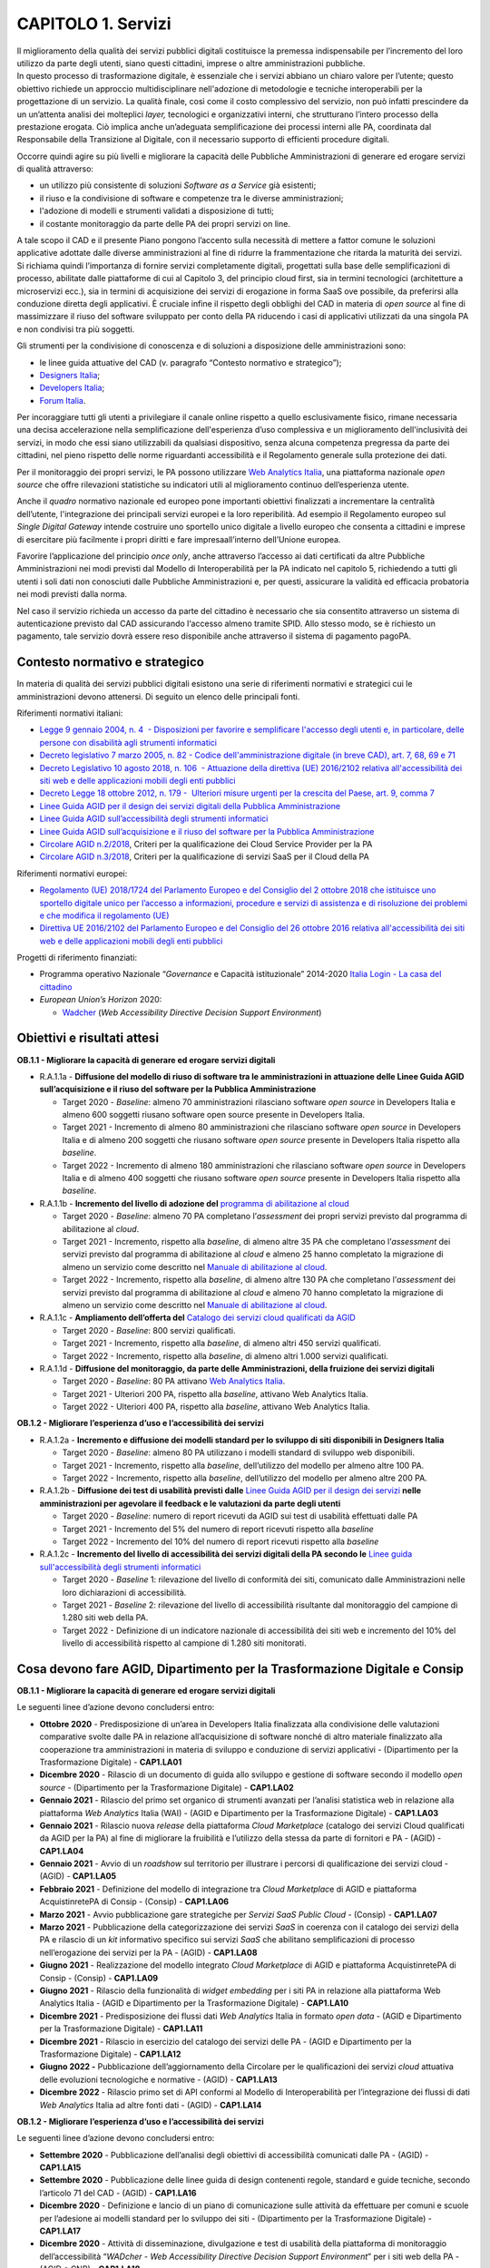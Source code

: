 CAPITOLO 1. Servizi
===================

| Il miglioramento della qualità dei servizi pubblici digitali
  costituisce la premessa indispensabile per l’incremento del loro
  utilizzo da parte degli utenti, siano questi cittadini, imprese o
  altre amministrazioni pubbliche.
| In questo processo di trasformazione digitale, è essenziale che i
  servizi abbiano un chiaro valore per l’utente; questo obiettivo
  richiede un approccio multidisciplinare nell'adozione di metodologie e
  tecniche interoperabili per la progettazione di un servizio. La
  qualità finale, così come il costo complessivo del servizio, non può
  infatti prescindere da un un’attenta analisi dei molteplici *layer,*
  tecnologici e organizzativi interni, che strutturano l’intero processo
  della prestazione erogata. Ciò implica anche un’adeguata
  semplificazione dei processi interni alle PA, coordinata dal
  Responsabile della Transizione al Digitale, con il necessario supporto
  di efficienti procedure digitali.

Occorre quindi agire su più livelli e migliorare la capacità delle
Pubbliche Amministrazioni di generare ed erogare servizi di qualità
attraverso:

-  un utilizzo più consistente di soluzioni *Software as a Service* già
   esistenti;

-  il riuso e la condivisione di software e competenze tra le diverse
   amministrazioni;

-  l'adozione di modelli e strumenti validati a disposizione di tutti;

-  il costante monitoraggio da parte delle PA dei propri servizi on
   line. 

A tale scopo il CAD e il presente Piano pongono l’accento sulla
necessità di mettere a fattor comune le soluzioni applicative adottate
dalle diverse amministrazioni al fine di ridurre la frammentazione che
ritarda la maturità dei servizi. Si richiama quindi l’importanza di
fornire servizi completamente digitali, progettati sulla base delle
semplificazioni di processo, abilitate dalle piattaforme di cui al
Capitolo 3, del principio cloud first, sia in termini tecnologici
(architetture a microservizi ecc.), sia in termini di acquisizione dei
servizi di erogazione in forma SaaS ove possibile, da preferirsi alla
conduzione diretta degli applicativi. È cruciale infine il rispetto
degli obblighi del CAD in materia di *open source* al fine di
massimizzare il riuso del software sviluppato per conto della PA
riducendo i casi di applicativi utilizzati da una singola PA e non
condivisi tra più soggetti. 

Gli strumenti per la condivisione di conoscenza e di soluzioni a
disposizione delle amministrazioni sono:

-  le linee guida attuative del CAD (v. paragrafo “Contesto normativo e
   strategico”);

-  `Designers Italia <https://designers.italia.it/>`__;

-  `Developers Italia <https://developers.italia.it/>`__;

-  `Forum Italia <https://forum.italia.it/>`__.

Per incoraggiare tutti gli utenti a privilegiare il canale online
rispetto a quello esclusivamente fisico, rimane necessaria una decisa
accelerazione nella semplificazione dell'esperienza d’uso complessiva e
un miglioramento dell'inclusività dei servizi, in modo che essi siano
utilizzabili da qualsiasi dispositivo, senza alcuna competenza pregressa
da parte dei cittadini, nel pieno rispetto delle norme riguardanti
accessibilità e il Regolamento generale sulla protezione dei dati.

Per il monitoraggio dei propri servizi, le PA possono utilizzare `Web
Analytics Italia <https://webanalytics.italia.it/>`__, una piattaforma
nazionale *open source* che offre rilevazioni statistiche su indicatori
utili al miglioramento continuo dell’esperienza utente.

Anche il *quadro* normativo nazionale ed europeo pone importanti
obiettivi finalizzati a incrementare la centralità dell’utente,
l'integrazione dei principali servizi europei e la loro reperibilità. Ad
esempio il Regolamento europeo sul *Single Digital Gateway* intende
costruire uno sportello unico digitale a livello europeo che consenta a
cittadini e imprese di esercitare più facilmente i propri diritti e fare
impresaall’interno dell’Unione europea. 

Favorire l’applicazione del principio *once only*, anche attraverso
l’accesso ai dati certificati da altre Pubbliche Amministrazioni nei
modi previsti dal Modello di Interoperabilità per la PA indicato nel
capitolo 5, richiedendo a tutti gli utenti i soli dati non conosciuti
dalle Pubbliche Amministrazioni e, per questi, assicurare la validità ed
efficacia probatoria nei modi previsti dalla norma. 

Nel caso il servizio richieda un accesso da parte del cittadino è
necessario che sia consentito attraverso un sistema di autenticazione
previsto dal CAD assicurando l‘accesso almeno tramite SPID. Allo stesso
modo, se è richiesto un pagamento, tale servizio dovrà essere reso
disponibile anche attraverso il sistema di pagamento pagoPA.


Contesto normativo e strategico
-------------------------------

In materia di qualità dei servizi pubblici digitali esistono una serie
di riferimenti normativi e strategici cui le amministrazioni devono
attenersi. Di seguito un elenco delle principali fonti.

Riferimenti normativi italiani: 

-  `Legge 9 gennaio 2004, n. 4  - Disposizioni per favorire e
   semplificare l'accesso degli utenti e, in particolare, delle persone
   con disabilità agli strumenti
   informatici <https://www.normattiva.it/uri-res/N2Ls?urn:nir:stato:legge:2004-01-09;4!vig=>`__

-  `Decreto legislativo 7 marzo 2005, n. 82 - Codice
   dell'amministrazione digitale (in breve
   CAD) <http://www.normattiva.it/uri-res/N2Ls?urn:nir:stato:decreto.legislativo:2005-03-07;82!vig=>`__\ \ \ `,
   art. 7, 68, 69 e
   71 <https://www.normattiva.it/uri-res/N2Ls?urn:nir:stato:decreto.legislativo:2005-03-07;82!vig=>`__ 

-  `Decreto Legislativo 10 agosto 2018, n. 106  - Attuazione della
   direttiva (UE) 2016/2102 relativa all'accessibilità dei siti web e
   delle applicazioni mobili degli enti
   pubblici <https://www.normattiva.it/atto/caricaDettaglioAtto?atto.dataPubblicazioneGazzetta=2018-09-11&atto.codiceRedazionale=18G00133&queryString=%3FmeseProvvedimento%3D%26formType%3Dricerca_semplice%26numeroArticolo%3D%26numeroProvvedimento%3D106%26testo%3D%26annoProvvedimento%3D2018%26giornoProvvedimento%3D&currentPage=1>`__ 

-  `Decreto Legge 18 ottobre 2012, n. 179 -  Ulteriori misure urgenti
   per la crescita del Paese, art. 9, comma
   7 <https://www.normattiva.it/uri-res/N2Ls?urn:nir:stato:decreto.legge:2012-10-18;179!vig=>`__

-  `Linee Guida AGID per il design dei servizi digitali della Pubblica
   Amministrazione <https://docs.italia.it/italia/designers-italia/design-linee-guida-docs/>`__

-  `Linee Guida AGID sull’accessibilità degli strumenti
   informatici <https://trasparenza.agid.gov.it/archivio19_regolamenti_0_5382.html>`__

-  `Linee Guida AGID sull’acquisizione e il riuso del software per la
   Pubblica
   Amministrazione <https://docs.italia.it/italia/developers-italia/lg-acquisizione-e-riuso-software-per-pa-docs/it/stabile/>`__

-  `Circolare AGID
   n.2/2018 <https://trasparenza.agid.gov.it/moduli/downloadFile.php?file=oggetto_allegati/181151234430O__OCircolare+2-2018_Criteri+per+la+qualificazione+dei+Cloud+Service+Provider+per+la+PA.pdf>`__\ ,
   Criteri per la qualificazione dei Cloud Service Provider per la PA

-  `Circolare AGID
   n.3/2018 <https://trasparenza.agid.gov.it/moduli/downloadFile.php?file=oggetto_allegati/181151237210O__OCircolare+3-2018_Criteri+per+la+qualificazione+di+servizi+SaaS+per+il+Cloud+della+PA+%28002%29.pdf>`__\ ,
   Criteri per la qualificazione di servizi SaaS per il Cloud della PA

Riferimenti normativi europei:

-  `Regolamento (UE) 2018/1724 del Parlamento Europeo e del Consiglio
   del 2 ottobre 2018 che istituisce uno sportello digitale unico per
   l’accesso a informazioni, procedure e servizi di assistenza e di
   risoluzione dei problemi e che modifica il regolamento
   (UE) <https://eur-lex.europa.eu/legal-content/IT/TXT/HTML/?uri=CELEX:32018R1724&from=IT>`__

-  `Direttiva UE 2016/2102 del Parlamento Europeo e del Consiglio del 26
   ottobre 2016 relativa all'accessibilità dei siti web e delle
   applicazioni mobili degli enti
   pubblici  <https://eur-lex.europa.eu/legal-content/IT/TXT/PDF/?uri=CELEX:32016L2102&from=IT>`__

Progetti di riferimento finanziati:

-  Programma operativo Nazionale “\ *Governance* e Capacità
   istituzionale” 2014-2020 `Italia Login - La casa del
   cittadino <http://www.pongovernance1420.gov.it/it/progetto/italia-login/>`__ 

-  *European Union’s Horizon* 2020:

   -  `Wadcher <https://wadcher.eu/>`__ (*Web Accessibility Directive
      Decision Support Environment*)

Obiettivi e risultati attesi
----------------------------

**OB.1.1 - Migliorare la capacità di generare ed erogare servizi digitali**

-  R.A.1.1a - **Diffusione del modello di riuso di software tra le
   amministrazioni in attuazione delle Linee Guida AGID
   sull’acquisizione e il riuso del software per la Pubblica
   Amministrazione**

   -  Target 2020 - *Baseline*: almeno 70 amministrazioni rilasciano
      software *open source* in Developers Italia e almeno 600 soggetti
      riusano software open source presente in Developers Italia.

   -  Target 2021 - Incremento di almeno 80 amministrazioni che
      rilasciano software *open source* in Developers Italia e di almeno
      200 soggetti che riusano software *open source* presente in
      Developers Italia rispetto alla *baseline*.

   -  Target 2022 - Incremento di almeno 180 amministrazioni che
      rilasciano software *open source* in Developers Italia e di almeno
      400 soggetti che riusano software *open source* presente in
      Developers Italia rispetto alla *baseline*.

-  R.A.1.1b - **Incremento del livello di adozione del** `programma
   di abilitazione al
   cloud <https://docs.italia.it/italia/piano-triennale-ict/cloud-docs/it/stabile/cloud-enablement.html>`__

   -  Target 2020 - *Baseline*: almeno 70 PA completano l’\ *assessment*
      dei propri servizi previsto dal programma di abilitazione al
      *cloud*.

   -  Target 2021 - Incremento, rispetto alla *baseline*, di almeno
      altre 35 PA che completano l’\ *assessment* dei servizi previsto
      dal programma di abilitazione al *cloud* e almeno 25 hanno
      completato la migrazione di almeno un servizio come descritto nel
      `Manuale di abilitazione al
      cloud <https://docs.italia.it/italia/manuale-di-abilitazione-al-cloud/manuale-di-abilitazione-al-cloud-docs/it/bozza/index.html>`__.

   -  Target 2022 - Incremento, rispetto alla *baseline*, di almeno
      altre 130 PA che completano l’\ *assessment* dei servizi previsto
      dal programma di abilitazione al *cloud* e almeno 70 hanno
      completato la migrazione di almeno un servizio come descritto nel
      `Manuale di abilitazione al
      cloud <https://docs.italia.it/italia/manuale-di-abilitazione-al-cloud/manuale-di-abilitazione-al-cloud-docs/it/bozza/index.html>`__.

-  R.A.1.1c - **Ampliamento dell’offerta del** \ `Catalogo dei servizi
   cloud qualificati da AGID <https://cloud.italia.it/marketplace/>`__

   -  Target 2020 - *Baseline*: 800 servizi qualificati.

   -  Target 2021 - Incremento, rispetto alla *baseline*, di almeno
      altri 450 servizi qualificati. 

   -  Target 2022 - Incremento, rispetto alla *baseline*, di almeno
      altri 1.000 servizi qualificati. 

-  R.A.1.1d - **Diffusione del monitoraggio, da parte delle Amministrazioni, della fruizione dei servizi digitali**

   -  Target 2020 - *Baseline*: 80 PA attivano `Web Analytics
      Italia <https://webanalytics.italia.it/>`__. 

   -  Target 2021 - Ulteriori 200 PA, rispetto alla *baseline*, attivano
      Web Analytics Italia.

   -  Target 2022 - Ulteriori 400 PA, rispetto alla *baseline*, attivano
      Web Analytics Italia.

**OB.1.2 - Migliorare l’esperienza d’uso e l’accessibilità dei servizi**

-  R.A.1.2a - **Incremento e diffusione dei modelli standard per lo
   sviluppo di siti disponibili in Designers Italia**

   -  Target 2020 - *Baseline*: almeno 80 PA utilizzano i modelli
      standard di sviluppo web disponibili. 

   -  Target 2021 - Incremento, rispetto alla *baseline*, dell’utilizzo
      del modello per almeno altre 100 PA.

   -  Target 2022 - Incremento, rispetto alla *baseline*, dell’utilizzo
      del modello per almeno altre 200 PA.

-  R.A.1.2b - **Diffusione dei test di usabilità previsti dalle** \ `Linee Guida AGID per il design dei
   servizi <https://docs.italia.it/italia/designers-italia/design-linee-guida-docs/>`__\  **nelle amministrazioni per agevolare il feedback e le valutazioni da parte degli utenti**

   -  Target 2020 - *Baseline*: numero di report ricevuti da AGID sui
      test di usabilità effettuati dalle PA

   -  Target 2021 - Incremento del 5% del numero di report ricevuti
      rispetto alla *baseline*

   -  Target 2022 - Incremento del 10% del numero di report ricevuti
      rispetto alla *baseline*

-  R.A.1.2c - **Incremento del livello di accessibilità dei servizi digitali della PA secondo le** \ `Linee guida sull'accessibilità degli strumenti informatici  <https://docs.italia.it/AgID/documenti-in-consultazione/lg-accessibilita-docs/it/stabile/index.html>`__

   -  Target 2020 - *Baseline* 1: rilevazione del livello di conformità
      dei siti, comunicato dalle Amministrazioni nelle loro
      dichiarazioni di accessibilità.

   -  Target 2021 - *Baseline* 2: rilevazione del livello di
      accessibilità risultante dal monitoraggio del campione di 1.280
      siti web della PA.

   -  Target 2022 - Definizione di un indicatore nazionale di
      accessibilità dei siti web e incremento del 10% del livello di
      accessibilità rispetto al campione di 1.280 siti monitorati.

Cosa devono fare AGID, Dipartimento per la Trasformazione Digitale e Consip
---------------------------------------------------------------------------

**OB.1.1 - Migliorare la capacità di generare ed erogare servizi
digitali**

Le seguenti linee d’azione devono concludersi entro: 

-  **Ottobre 2020** - Predisposizione di un’area in Developers Italia
   finalizzata alla condivisione delle valutazioni comparative svolte
   dalle PA in relazione all’acquisizione di software nonché di altro
   materiale finalizzato alla cooperazione tra amministrazioni in
   materia di sviluppo e conduzione di servizi applicativi -
   (Dipartimento per la Trasformazione Digitale) - **CAP1.LA01**  

-  **Dicembre 2020** - Rilascio di un documento di guida allo sviluppo e
   gestione di software secondo il modello *open source* - (Dipartimento
   per la Trasformazione Digitale) - **CAP1.LA02**

-  **Gennaio 2021** - Rilascio del primo set organico di strumenti
   avanzati per l’analisi statistica web in relazione alla piattaforma
   *Web Analytics* Italia (WAI) - (AGID e Dipartimento per la
   Trasformazione Digitale) - **CAP1.LA03**

-  **Gennaio 2021** - Rilascio nuova *release* della piattaforma *Cloud
   Marketplace* (catalogo dei servizi Cloud qualificati da AGID per la
   PA) al fine di migliorare la fruibilità e l’utilizzo della stessa da
   parte di fornitori e PA - (AGID) - **CAP1.LA04**

-  **Gennaio 2021** - Avvio di un *roadshow* sul territorio per
   illustrare i percorsi di qualificazione dei servizi cloud - (AGID) -
   **CAP1.LA05**

-  **Febbraio 2021** - Definizione del modello di integrazione tra
   *Cloud Marketplac*\ e di AGID e piattaforma AcquistinretePA di Consip
   - (Consip) - **CAP1.LA06**

-  **Marzo 2021** - Avvio pubblicazione gare strategiche per *Servizi
   SaaS Public Cloud* - (Consip) - **CAP1.LA07**

-  **Marzo 2021** - Pubblicazione della categorizzazione dei servizi
   *SaaS* in coerenza con il catalogo dei servizi della PA e rilascio di
   un *kit* informativo specifico sui servizi *SaaS* che abilitano
   semplificazioni di processo nell’erogazione dei servizi per la PA -
   (AGID) - **CAP1.LA08**

-  **Giugno 2021** - Realizzazione del modello integrato *Cloud
   Marketplace* di AGID e piattaforma AcquistinretePA di Consip -
   (Consip) - **CAP1.LA09**

-  **Giugno 2021** - Rilascio della funzionalità di *widget embedding*
   per i siti PA in relazione alla piattaforma Web Analytics Italia -
   (AGID e Dipartimento per la Trasformazione Digitale) -
   **CAP1.LA10**  

-  **Dicembre 2021** - Predisposizione dei flussi dati *Web Analytics*
   Italia in formato *open data* - (AGID e Dipartimento per la
   Trasformazione Digitale) - **CAP1.LA11**

-  **Dicembre 2021** - Rilascio in esercizio del catalogo dei servizi
   delle PA - (AGID e Dipartimento per la Trasformazione Digitale) -
   **CAP1.LA12**

-  **Giugno 2022 -** Pubblicazione dell’aggiornamento della Circolare
   per le qualificazioni dei servizi *cloud* attuativa delle evoluzioni
   tecnologiche e normative - (AGID) - **CAP1.LA13**

-  **Dicembre 2022** - Rilascio primo set di API conformi al Modello di
   Interoperabilità per l’integrazione dei flussi di dati *Web
   Analytics* Italia ad altre fonti dati - (AGID) - **CAP1.LA14**

**OB.1.2 - Migliorare l’esperienza d’uso e l’accessibilità dei servizi**

Le seguenti linee d’azione devono concludersi entro:

-  **Settembre 2020** - Pubblicazione dell’analisi degli obiettivi di
   accessibilità comunicati dalle PA - (AGID) - **CAP1.LA15**

-  **Settembre 2020** - Pubblicazione delle linee guida di design
   contenenti regole, standard e guide tecniche, secondo l’articolo 71
   del CAD - (AGID) - **CAP1.LA16**

-  **Dicembre 2020** - Definizione e lancio di un piano di comunicazione
   sulle attività da effettuare per comuni e scuole per l’adesione ai
   modelli standard per lo sviluppo dei siti - (Dipartimento per la
   Trasformazione Digitale) - **CAP1.LA17**

-  **Dicembre 2020** - Attività di disseminazione, divulgazione e test
   di usabilità della piattaforma di monitoraggio dell’accessibilità
   “\ *WADcher - Web Accessibility Directive Decision Support
   Environment*\ ” per i siti web della PA - (AGID e CNR) -
   **CAP1.LA18**

-  **Dicembre 2020** - Analisi accessibilità e usabilità delle pagine
   web che le Amministrazioni devono pubblicare nel rispetto delle
   attività previste dal Regolamento Europeo 2018/1724 su *Single
   Digital Gateway* - (AGID) - **CAP1.LA19**

-  **Giugno 2021** - Rilevazione del numero delle dichiarazioni di
   accessibilità relative alle app *mobile* delle PA pubblicate dalle
   amministrazioni tramite form.agid.gov.it - (AGID) - **CAP1.LA20**

-  **Settembre 2021** - Rilascio di un modello standard di servizio ed
   esperienza utente per musei pubblici che prendono parte alla
   sperimentazione pilota - (AGID e Dipartimento per la Trasformazione
   Digitale) - **CAP1.LA21**

-  **Dicembre 2021** - Monitoraggio dei criteri di accessibilità dei
   siti web e delle app delle PA (secondo Direttiva UE 2016/2102 e Linee
   guida AGID accessibilità) e invio della relazione ufficiale alla
   Commissione europea con gli esiti del monitoraggio - (AGID) -
   **CAP1.LA22**




Cosa devono fare le PA 
----------------------

**OB.1.1 - Migliorare la capacità di generare ed erogare servizi
digitali**

-  **Da settembre 2020** - Le PA finalizzano l’adesione a *Web
   Analytics* Italia per migliorare il processo evolutivo dei propri
   servizi online - **CAP1.PA.LA01**

-  **Da settembre 2020** - Le PA continuano ad applicare i principi
   *Cloud First* - *SaaS First* e ad acquisire servizi *cloud* solo se
   qualificati da AGID, consultando il Catalogo dei servizi *cloud*
   qualificati da AGID per la PA - **CAP1.PA.LA02**

-  **Da ottobre 2020** - Le PA dichiarano, all’interno del catalogo di
   Developers Italia, quali software di titolarità di un’altra PA hanno
   preso in riuso - **CAP1.PA.LA03**

-  **Entro ottobre 2020** - Le PA adeguano le proprie procedure di
   *procurement* alle linee guida di AGID sull’acquisizione del software
   e al CAD (artt. 68 e 69) - **CAP1.PA.LA04**

-  **Da dicembre 2020** - Le PAC aderiscono al programma di abilitazione
   al *cloud* e trasmettono al Dipartimento per la Trasformazione
   Digitale gli elaborati previsti dalla fase di *assessment* dei
   servizi avviando le fasi successive. Le PAL aderiscono al programma
   di abilitazione al *cloud* e trasmettono ad AGID gli elaborati
   previsti dalla fase di *assessment* dei servizi e avviano le fasi
   successive - **CAP1.PA.LA05**

-  **Entro dicembre 2020 -** Le PAC coinvolte nell’implementazione
   nazionale del *Single Digital Gateway* finalizzano l’adesione a *Web
   Analytic*\ s Italia - **CAP1.PA.LA06**

-  **Entro aprile 2021** - Le PA che sono titolari di software
   sviluppato per loro conto, eseguono il rilascio in open source in
   ottemperanza dell’obbligo previsto dall’art. 69 CAD e secondo le
   procedure indicate nelle Linee guida attuative su acquisizione e
   riuso del software - **CAP1.PA.LA07**

-  **Da gennaio 2022** - Le PA alimentano il catalogo dei servizi della
   PA - **CAP1.PA.LA08**

**OB.1.2 - Migliorare l’esperienza d’uso e l’accessibilità dei servizi**

-  **Da settembre 2020** - Nei procedimenti di acquisizione di beni e
   servizi ICT, le PA devono far riferimento alle Linee guida di
   *design* - **CAP1.PA.LA09**

-  **Da settembre 2020** - Le PA comunicano ad AGID, tramite apposito
   form *online*, l’esito dei test di usabilità del proprio sito
   istituzionale - **CAP1.PA.LA10**

-  **Entro settembre 2020** - Le PA pubblicano, entro il 23 settembre
   2020, tramite l’applicazione form.agid.gov.it, una dichiarazione di
   accessibilità per ciascuno dei loro i siti web - **CAP1.PA.LA11**

-  **Entro dicembre 2020** - Le PAC coinvolte nell’erogazione delle
   informazioni, previste dall’allegato 1 del Regolamento europeo
   2018/1724 sul *Single Digital Gateway*, pubblicano le informazioni di
   propria competenza - **CAP1.PA.LA12**

-  **Entro marzo 2021** - Le PA devono pubblicare gli obiettivi di
   accessibilità sul proprio sito - **CAP1.PA.LA13**

-  **Da aprile 2021** - Le PA comunicano ad AGID, tramite apposito *form
   online*, l’uso dei modelli per lo sviluppo web per i propri siti
   istituzionali - **CAP1.PA.LA14**

-  **Entro giugno 2021** - Le PA devono pubblicare, entro il 23 giugno
   2021, la dichiarazione di accessibilità per le APP mobili, tramite
   l’applicazione form.agid.gov.it - **CAP1.PA.LA15**

-  **Entro marzo 2022** - Le PA devono pubblicare gli obiettivi di
   accessibilità sul proprio sito - **CAP1.PA.LA16**


I servizi pubblici digitali nella Strategia per l’innovazione tecnologica e la digitalizzazione del Paese 2025
--------------------------------------------------------------------------------------------------------------

Nell’elaborazione complessiva, il capitolo tiene conto delle tre sfide
della Strategia per l’innovazione tecnologica e la digitalizzazione del
Paese 2025, in particolare: 

-  per “La prima sfida: una Società digitale”, attraverso
   l’individuazione di azioni di promozione di modelli virtuosi e di
   creazione di nuovi servizi digitali, o di miglioramento
   dell’efficienza e della trasparenza nei servizi esistenti, che
   aiutino cittadini e imprese ad accedere on line ai servizi;

-  per “La seconda sfida: un paese innovativo”, attraverso la
   collaborazione con le diverse realtà locali, regionali, nazionali e
   internazionali;

-  per “La terza sfida: Sviluppo inclusivo e sostenibile”, attraverso la
   semplificazione dei servizi e il conseguente rafforzamento delle
   capacità digitali dei cittadini.

Inoltre, le *roadmap* definite per il miglioramento di siti e servizi
sono in linea con l’azione “A05_Ristrutturazione digitale”. Allo stesso
tempo, il modello di riuso, di *design* e di *cloud enablement* fa da
base allo sviluppo dei servizi in modalità open afferenti all’azione
“A06\_\ *Open innovation* nella Pubblica Amministrazione”.
